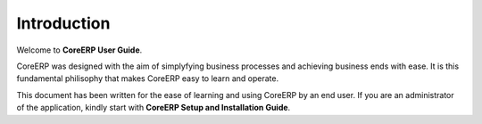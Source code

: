 Introduction
============

Welcome to **CoreERP User Guide**.

CoreERP was designed with the aim of simplyfying business processes and achieving business ends with ease. It is this fundamental philisophy that makes CoreERP easy to learn and operate.

This document has been written for the ease of learning and using CoreERP by an end user. If you are an administrator of the application, kindly start with **CoreERP Setup and Installation Guide**.


